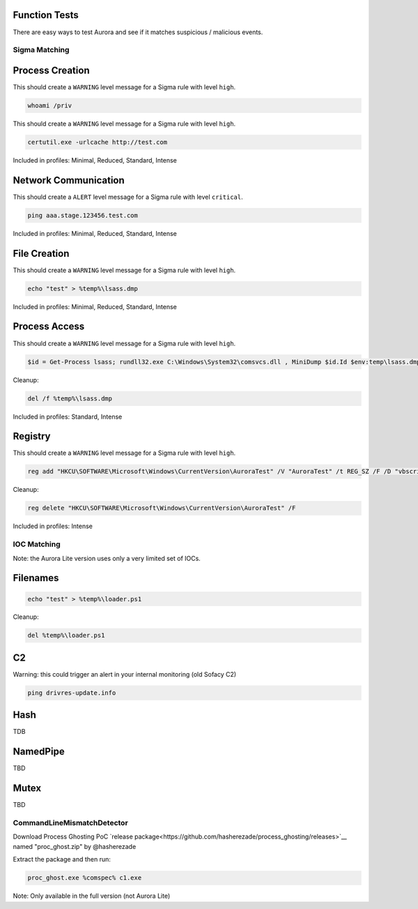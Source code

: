 Function Tests
==============

There are easy ways to test Aurora and see if it matches suspicious / malicious events.

Sigma Matching
--------------

Process Creation
================

This should create a ``WARNING`` level message for a Sigma rule with level ``high``.

.. code:: winbatch

    whoami /priv

This should create a ``WARNING`` level message for a Sigma rule with level ``high``.

.. code:: winbatch

    certutil.exe -urlcache http://test.com

Included in profiles: Minimal, Reduced, Standard, Intense

Network Communication
=====================

This should create a ``ALERT`` level message for a Sigma rule with level ``critical``.

.. code:: winbatch 

    ping aaa.stage.123456.test.com

Included in profiles: Minimal, Reduced, Standard, Intense

File Creation
=============

This should create a ``WARNING`` level message for a Sigma rule with level ``high``.

.. code:: winbatch 

    echo "test" > %temp%\lsass.dmp

Included in profiles: Minimal, Reduced, Standard, Intense

Process Access
==============

This should create a ``WARNING`` level message for a Sigma rule with level ``high``.

.. code:: powershell 

    $id = Get-Process lsass; rundll32.exe C:\Windows\System32\comsvcs.dll , MiniDump $id.Id $env:temp\lsass.dmp full

Cleanup:

.. code:: winbatch
    
    del /f %temp%\lsass.dmp

Included in profiles: Standard, Intense

Registry
========

This should create a ``WARNING`` level message for a Sigma rule with level ``high``.

.. code:: winbatch 

    reg add "HKCU\SOFTWARE\Microsoft\Windows\CurrentVersion\AuroraTest" /V "AuroraTest" /t REG_SZ /F /D "vbscript"

Cleanup:

.. code:: winbatch

    reg delete "HKCU\SOFTWARE\Microsoft\Windows\CurrentVersion\AuroraTest" /F 

Included in profiles: Intense

IOC Matching
------------

Note: the Aurora Lite version uses only a very limited set of IOCs. 

Filenames
=========

.. code:: winbatch

    echo "test" > %temp%\loader.ps1

Cleanup: 

.. code:: winbatch 

    del %temp%\loader.ps1

C2 
==

Warning: this could trigger an alert in your internal monitoring (old Sofacy C2)

.. code:: winbatch 

    ping drivres-update.info

Hash 
====

TDB

NamedPipe
=========

TBD

Mutex
=====

TBD

CommandLineMismatchDetector
---------------------------

Download Process Ghosting PoC `release package<https://github.com/hasherezade/process_ghosting/releases>`__ named "proc_ghost.zip" by @hasherezade

Extract the package and then run:

.. code:: winbatch 

    proc_ghost.exe %comspec% c1.exe

Note: Only available in the full version (not Aurora Lite)